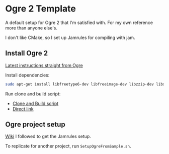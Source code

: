 * Ogre 2 Template
A default setup for Ogre 2 that I'm satisfied with. For my own reference more than anyone else's.

I don't like CMake, so I set up Jamrules for compiling with jam.

** Install Ogre 2
[[https://github.com/OGRECave/ogre-next][Latest instructions straight from Ogre]]

Install dependencies:

#+BEGIN_SRC sh
sudo apt-get install libfreetype6-dev libfreeimage-dev libzzip-dev libxrandr-dev libxaw7-dev freeglut3-dev libgl1-mesa-dev libglu1-mesa-dev doxygen graphviz python-clang libsdl2-dev cmake ninja-build mercurial
#+END_SRC

Run clone and build script:

- [[https://github.com/OGRECave/ogre-next/blob/master/Scripts/BuildScripts/output/build_ogre_linux_c%2B%2Blatest.sh][Clone and Build script]]
- [[https://raw.githubusercontent.com/OGRECave/ogre-next/master/Scripts/BuildScripts/output/build_ogre_linux_c%2B%2Blatest.sh][Direct link]]

** Ogre project setup
[[https://ogrecave.github.io/ogre/api/2.1/_using_ogre_in_your_app.html#UsingOgreInYourAppOverview][Wiki]] I followed to get the Jamrules setup.

To replicate for another project, run ~SetupOgreFromSample.sh~.
